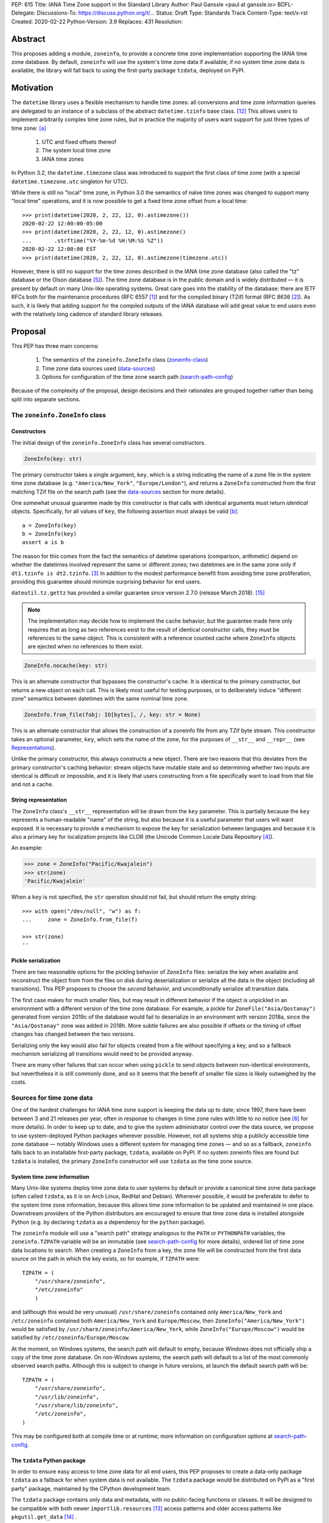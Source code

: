 PEP: 615
Title: IANA Time Zone support in the Standard Library
Author: Paul Ganssle <paul at ganssle.io>
BDFL-Delegate:
Discussions-To: https://discuss.python.org/t/...
Status: Draft
Type: Standards Track
Content-Type: text/x-rst
Created: 2020-02-22
Python-Version: 3.9
Replaces: 431
Resolution:

.. Post-History: [YYYY-MM-DD]

Abstract
========

This proposes adding a module, ``zoneinfo``, to provide a concrete time zone implementation supporting the IANA time zone database.
By default, ``zoneinfo`` will use the system's time zone data if available;
if no system time zone data is available,
the library will fall back to using the first-party package ``tzdata``, deployed on PyPI.

Motivation
==========

The ``datetime`` library uses a flexible mechanism to handle time zones:
all conversions and time zone information queries are delegated to an instance of a subclass of the abstract ``datetime.tzinfo`` base class. [#tzinfo]_
This allows users to implement arbitrarily complex time zone rules,
but in practice the majority of users want support for just three types of time zone: [a]_

    1. UTC and fixed offsets thereof
    2. The system local time zone
    3. IANA time zones

In Python 3.2, the ``datetime.timezone`` class was introduced to support the first class of time zone
(with a special ``datetime.timezone.utc`` singleton for UTC).

While there is still no "local" time zone,
in Python 3.0 the semantics of naïve time zones was changed to support many "local time" operations,
and it is now possible to get a fixed time zone offset from a local time::

    >>> print(datetime(2020, 2, 22, 12, 0).astimezone())
    2020-02-22 12:00:00-05:00
    >>> print(datetime(2020, 2, 22, 12, 0).astimezone()
    ...       .strftime("%Y-%m-%d %H:%M:%S %Z"))
    2020-02-22 12:00:00 EST
    >>> print(datetime(2020, 2, 22, 12, 0).astimezone(timezone.utc))

However, there is still no support for the time zones described in the IANA time zone database
(also called the "tz" database or the Olson database [#tzdb-wiki]_).
The time zone database is in the public domain and is widely distributed —
it is present by default on many Unix-like operating systems.
Great care goes into the stability of the database:
there are IETF RFCs both for the maintenance procedures (RFC 6557 [#rfc6557]_)
and for the compiled binary (TZif) format (RFC 8636 [#rfc8536]_).
As such, it is likely that adding support for the compiled outputs of the IANA database
will add great value to end users even with the relatively long cadence of standard library releases.


Proposal
========

This PEP has three main concerns:

    1. The semantics of the ``zoneinfo.ZoneInfo`` class (zoneinfo-class_)
    2. Time zone data sources used (data-sources_)
    3. Options for configuration of the time zone search path (search-path-config_)

Because of the complexity of the proposal, design decisions and their rationales
are grouped together rather than being split into separate sections.

.. _zoneinfo-class:

The ``zoneinfo.ZoneInfo`` class
-------------------------------

.. _Constructors:

Constructors
############

The initial design of the ``zoneinfo.ZoneInfo`` class has several constructors.

.. code-block::

    ZoneInfo(key: str)

The primary constructor takes a single argument, ``key``,
which is a string indicating the name of a zone file in the system time zone database
(e.g. ``"America/New_York"``, ``"Europe/London"``),
and returns a ``ZoneInfo`` constructed from the first matching TZif file on the
search path (see the data-sources_ section for more details).

One somewhat unusual guarantee made by this constructor is that calls with
identical arguments must return *identical* objects. Specifically, for all
values of ``key``, the following assertion must always be valid [b]_::

    a = ZoneInfo(key)
    b = ZoneInfo(key)
    assert a is b

The reason for this comes from the fact the semantics of datetime operations (comparison, arithmetic)
depend on whether the datetimes involved represent the same or different zones;
two datetimes are in the same zone only if ``dt1.tzinfo is dt2.tzinfo``. [#nontransitive_comp]_
In addition to the modest performance benefit from avoiding time zone proliferation,
providing this guarantee should minimize surprising behavior for end users.

|dateutil.tz.gettz| has provided a similar guarantee since version 2.7.0 (release March 2018). [#dateutil-tz]_

.. |dateutil.tz.gettz| replace:: ``dateutil.tz.gettz``
.. _dateutil.tz.gettz: https://dateutil.readthedocs.io/en/stable/tz.html#dateutil.tz.gettz

.. note::

    The implementation may decide how to implement the cache behavior, but the
    guarantee made here only requires that as long as two references exist
    to the result of identical constructor calls, they must be references to
    the same object. This is consistent with a reference counted cache where
    ``ZoneInfo`` objects are ejected when no references to them exist.


.. code-block::

    ZoneInfo.nocache(key: str)

This is an alternate constructor that bypasses the constructor's cache.
It is identical to the primary constructor, but returns a new object on each call.
This is likely most useful for testing purposes,
or to deliberately induce "different zone" semantics between datetimes with the same nominal time zone.


.. code-block::

    ZoneInfo.from_file(fobj: IO[bytes], /, key: str = None)

This is an alternate constructor that allows the construction of a zoneinfo file from any TZif byte stream.
This constructor takes an optional parameter, ``key``,
which sets the name of the zone, for the purposes of ``__str__`` and ``__repr__`` (see Representations_).

Unlike the primary constructor, this always constructs a new object.
There are two reasons that this deviates from the primary constructor's caching behavior:
stream objects have mutable state and so determining whether two inputs are identical is difficult or impossible,
and it is likely that users constructing from a file specifically want to load from that file and not a cache.


.. _Representations:

String representation
#####################

The ``ZoneInfo`` class's ``__str__`` representation will be drawn from the ``key`` parameter.
This is partially because the ``key`` represents a human-readable "name" of the string,
but also because it is a useful parameter that users will want exposed.
It is necessary to provide a mechanism to expose the key for serialization between languages and because it is also a primary key for localization projects like CLDR (the Unicode Common Locale Data Repository [#cldr]_).

An example:

.. code-block::

    >>> zone = ZoneInfo("Pacific/Kwajalein")
    >>> str(zone)
    'Pacific/Kwajalein'

When a ``key`` is not specified, the ``str`` operation should not fail, but should return the empty string::

    >>> with open("/dev/null", "w") as f: 
    ...     zone = ZoneInfo.from_file(f) 

    >>> str(zone)
    ''

Pickle serialization
####################

There are two reasonable options for the pickling behavior of ``ZoneInfo`` files:
serialize the key when available and reconstruct the object from from the files on disk during deserialization or
serialize all the data in the object (including all transitions).
This PEP proposes to choose the *second* behavior, and unconditionally serialize all transition data.

The first case makes for much smaller files,
but may result in different behavior if the object is unpickled in an environment with a different version of the time zone database.
For example, a pickle for ``ZoneFile("Asia/Qostanay")`` generated from version 2019c of the database
would fail to deserialize in an environment with version 2018a, since the ``"Asia/Qostanay"`` zone was added in 2018h.
More subtle failures are also possible if offsets or the timing of offset changes has changed between the two versions.

Serializing only the key would also fail for objects created from a file without specifying a key,
and so a fallback mechanism serializing all transitions would need to be provided anyway.

There are many other failures that can occur when using ``pickle`` to send objects between non-identical environments,
but nevertheless it is still commonly done,
and so it seems that the benefit of smaller file sizes is likely outweighed by the costs.


.. _data-sources:

Sources for time zone data
--------------------------

One of the hardest challenges for IANA time zone support is keeping the data up to date;
since 1997, there have been between 3 and 21 releases per year,
often in response to changes in time zone rules with little to no notice (see [#timing-of-tz-changes]_ for more details).
In order to keep up to date, and to give the system administrator control over the data source,
we propose to use system-deployed Python packages wherever possible.
However, not all systems ship a publicly accessible time zone database —
notably Windows uses a different system for managing time zones —
and so as a fallback, ``zoneinfo`` falls back to an installable first-party package, ``tzdata``,
available on PyPI.
If no system zoneinfo files are found but ``tzdata`` is installed,
the primary ``ZoneInfo`` constructor will use ``tzdata`` as the time zone source.

System time zone information
############################

Many Unix-like systems deploy time zone data to user systems by default
or provide a canonical time zone data package
(often called ``tzdata``, as it is on Arch Linux, RedHat and Debian).
Whenever possible, it would be preferable to defer to the system time zone information,
because this allows time zone information to be updated and maintained in one place.
Downstream providers of the Python distributors are encouraged to ensure that time zone data is installed alongside Python
(e.g. by declaring ``tzdata`` as a dependency for the ``python`` package).

The ``zoneinfo`` module will use a "search path" strategy analogous to the ``PATH`` or ``PYTHONPATH`` variables;
the ``zoneinfo.TZPATH`` variable will be an immutable (see search-path-config_ for more details), ordered list of time zone data locations to search.
When creating a ``ZoneInfo`` from a key, the zone file will be constructed from the first data source on the path in which the key exists, so for example, if ``TZPATH`` were::

    TZPATH = (
        "/usr/share/zoneinfo",
        "/etc/zoneinfo"
        )

and (although this would be very unusual) ``/usr/share/zoneinfo`` contained only ``America/New_York`` and ``/etc/zoneinfo`` contained both ``America/New_York`` and ``Europe/Moscow``,
then ``ZoneInfo("America/New_York")`` would be satisfied by ``/usr/share/zoneinfo/America/New_York``,
while ``ZoneInfo("Europe/Moscow")`` would be satisfied by ``/etc/zoneinfo/Europe/Moscow``.

At the moment, on Windows systems, the search path will default to empty,
because Windows does not officially ship a copy of the time zone database.
On non-Windows systems, the search path will default to a list of the most commonly observed search paths.
Although this is subject to change in future versions, at launch the default search path will be::

    TZPATH = (
        "/usr/share/zoneinfo",
        "/usr/lib/zoneinfo",
        "/usr/share/lib/zoneinfo",
        "/etc/zoneinfo",
    )

This may be configured both at compile time or at runtime;
more information on configuration options at search-path-config_.

The ``tzdata`` Python package
#############################

In order to ensure easy access to time zone data for all end users,
this PEP proposes to create a data-only package ``tzdata`` as a fallback for when system data is not available.
The ``tzdata`` package would be distributed on PyPI as a "first party" package,
maintained by the CPython development team.

The ``tzdata`` package contains only data and metadata, with no public-facing functions or classes.
It will be designed to be compatible with both newer ``importlib.resources`` [#importlib_resources]_ access patterns and older access patterns like ``pkgutil.get_data`` [#pkgutil_data]_ .

While it is designed explicitly for the use of CPython,
the ``tzdata`` package is intended as a public package in its own right,
and it may be used as an "official" source of time zone data for Python packages.

.. _search-path-config:

Search path configuration
-------------------------

The time zone search path is very system-dependent, and sometimes even application-dependent,
and as such it makes sense to provide options to customize it.
This PEP provides for three such avenues for customization:

1. Global configuration via compile-time options
2. Per-run configuration via an environment variable
3. Runtime configuration change via a ``set_tzpath`` function

Compile-time options
####################

It is most likely that downstream distributors will know exactly where their system time zone data is deployed,
and so a compile-time option ``PYTHONTZPATH`` will be provided to set the default search path.

The ``PYTHONTZPATH`` option should be a string delimited by ``os.pathsep``,
listing possible locations for the time zone data to be deployed (e.g. ``/usr/share/zoneinfo``).

Environment variables
#####################

When initializing the ``TZPATH`` (and whenever ``set_tzpath`` is called with no arguments),
the ``zoneinfo`` module will use two environment variables,
``PYTHONTZPATH`` and ``PYTHONTZPATH_APPEND``, if they exist, to set the search path.

Both are ``os.path`` delimited strings.
``PYTHONTZPATH`` *replaces* the default time zone path,
whereas ``PYTHONTZPATH_APPEND`` appends to the end of the time zone path.

Some examples of the proposed semantics::

    $ python print_tzpath.py
    ("/usr/share/zoneinfo",
     "/usr/lib/zoneinfo",
     "/usr/share/lib/zoneinfo",
     "/etc/zoneinfo")

    $ PYTHONTZPATH="/etc/zoneinfo:/usr/share/zoneinfo" python print_tzpath.py
    ("/etc/zoneinfo",
     "/usr/share/zoneinfo")

    $ PYTHONTZPATH="" python print_tzpath.py
    ()

    $ PYTHONTZPATH_APPEND="/my/directory" python print_tzpath.py
    ("/usr/share/zoneinfo",
     "/usr/lib/zoneinfo",
     "/usr/share/lib/zoneinfo",
     "/etc/zoneinfo",
     "/my/directory")

``set_tzpath`` function
#######################

``zoneinfo`` provides a ``set_tzpath`` function that allows for changing the search path at runtime.

.. code-block::

    def set_tzpath(tzpaths: Optional[Sequence[Union[str, Pathlike]]]) -> None:
        ...

When called with a sequence of paths,
this function sets ``zoneinfo.TZPATH`` to a tuple constructed from the desired value.
When called with no arguments or ``None``,
this function resets ``zoneinfo.TZPATH`` to the default configuration.

This is likely to be primarily useful for (permanently or temporarily)
disabling the use of system time zone paths and forcing the module to use the ``tzdata`` package.
It is not likely that ``set_tzpath`` will be a common operation,
save perhaps in test functions sensitive to time zone configuration,
but it seems preferable to provide an official mechanism for changing
this rather than allowing a proliferation of hacks around the immutability of ``TZPATH``.

.. caution::

    Although changing ``TZPATH`` during a run is a supported operation,
    users should be advised that doing so may occasionally lead to unusual semantics,
    and when making design trade-offs greater weight will be afforded to the common use case,
    which uses a static ``TZPATH``.

As noted in Constructors_, the primary ``ZoneInfo`` constructor employs a cache to ensure that two identically-constructed ``ZoneInfo`` objects always compare as identical (i.e. ``ZoneInfo(key) is ZoneInfo(key)``),
and the nature of this cache is implementation-defined.
This means that the behavior of the ``ZoneInfo`` constructor may be unpredictably inconsistent in some situations
when used with the same ``key`` under different values of ``TZPATH``. For example::

    >>> set_tzpath(["/my/custom/tzdb"])
    >>> a = ZoneInfo("My/Custom/Zone")
    >>> set_tzpath()
    >>> b = ZoneInfo("My/Custom/Zone")
    >>> del a
    >>> del b
    >>> c = ZoneInfo("My/Custom/Zone")

In this example, ``My/Custom/Zone`` exists only in the ``/my/custom/tzdb`` and not on the default search path.
In all implementations the constructor for ``a`` must succeed.
It is implementation-defined whether the constructor for ``b`` succeeds, but if it does, it must be true that ``a is b``, because both ``a`` and ``b`` are references to the same key. It is also implementation-defined whether the constructor for ``c`` succeeds. Implementations of ``zoneinfo`` *may* return the object constructed in previous constructor calls, or they may fail with an exception.

Backwards Compatibility
=======================

This will have no backwards compatibility issues as it will create a new API.

With only minor modification, a backport with support for Python 3.6+ of the ``zoneinfo`` module could be created.

The ``tzdata`` package is designed to be "data only",
and should support any version of Python that it can be built for (including Python 2.7).


Security Implications
=====================

This will require parsing zoneinfo data from disk, mostly from system locations
but no special verification is done. Errors in the implementation (particularly
the C code) could cause potential security issues, but there is no special
risk relative to parsing other file types.

Reference Implementation
========================

An initial reference implementation is available at https://github.com/pganssle/zoneinfo

This may eventually be converted into a backport for 3.6+.

Rejected Ideas
==============

Building a custom tzdb compiler
-------------------------------

One major concern with the use of the TZif format is that it does not actually contain enough information to always correctly determine the value to return for ``tzinfo.dst()``.
This is because for any given time zone offset, TZif only marks the UTC offset and whether or not it represents a DST offset,
but ``tzinfo.dst()`` returns the total amount of the DST shift,
so that the "standard" offset can be reconstructed from ``datetime.utcoffset() - datetime.dst()``.
The value to use for ``dst()`` can be determined by finding the equivalent STD offset and calculating the difference,
but the TZif format does not specify which offsets form STD/DST pairs,
and so heuristics must be used to determine this.

One common heuristic — looking at the most recent standard offset —
notably fails in the case of the time zone changes in Portugal in 1992 and 1996,
where the "standard" offset was shifted by 1 hour during a DST transition,
leading to a transition from STD to DST status with no change in offset.
In fact, it is possible (though it has never happened) for a time zone to be created that is permanently DST and has no standard offsets.

Although this information is missing in the compiled TZif binaries,
it is present in the raw tzdb files,
and it would be possible to parse this information ourselves and create a more suitable binary format.

This idea was rejected for several reasons:

1. It precludes the use of any system-deployed time zone information,
   which is usually present only in TZif format.

2. The raw tzdb format, while stable, is *less* stable than the TZif format;
   some downstream tzdb parsers have already run into problems with old
   deployments of their custom parsers becoming incompatible with recent tzdb releases,
   leading to the creation of a "rearguard" format to ease the transition. [#rearguard]_

3. Heuristics currently suffice in ``dateutil`` and ``pytz`` for all known time zones,
   historical and present,
   and it is not very likely that new time zones will appear that cannot be captured by heuristics
   (though bugfixes may be required to update to situations).

4. The ``dst()`` method's utility (and in fact the ``isdst`` parameter in TZif)
   is somewhat questionable to start with, as almost all the useful information
   is contained in the ``utcoffset()`` and ``tzname()`` methods,
   which are not subject to the same problems.

In short, maintaining a custom tzdb compiler or compiled package
adds maintenance burdens to both the CPython dev team and system administrators,
and its main benefit is to address a hypothetical failure
that would likely have minimal real world effects were it to occur.

.. _why-no-default-tzdata:

Including ``tzdata`` in the standard library by default
-------------------------------------------------------

Although PEP 453 [#pep453-ensurepip]_, which introduced the ``ensurepip`` mechanism to CPython,
provides a convenient template for a standard library module maintained on PyPI,
a potentially similar ``ensuretzdata`` mechanism is somewhat less necessary
and complicated enough that it is considered out of scope for this PEP.

Because the ``zoneinfo`` module is designed to use the system time zone data wherever possible,
the ``tzdata`` package is unnecessary (and may be undesirable) on systems that deploy time zone data,
and so it does not seem critical to ship ``tzdata`` with CPython.

It is also not yet clear how these hybrid standard library / PyPI modules should be updated,
and since it is not critical to the operation of the module,
it seems prudent to defer any such proposal.

Incorporating Windows' native time zone support
-----------------------------------------------

Windows has a non-IANA source of time zone information,
along with public APIs for accessing the time zones.
Theoretically these could be supported in the ``zoneinfo`` module,
but in practice they would not map cleanly enough to TZif files to provide a good platform-independent experience,
and a specialized API supporting Windows time zones is a niche enough concern that it would be better provided by a third party package.

The current Windows system time zones are provided by ``tzres.dll``,
which contains a list of simple rules for either fixed offsets or time zones with 2 DST transitions per year (DST start and DST end).
The rules use Windows-specific names such as "Eastern Standard Time" as opposed to "America/New_York",
and they contain no historical data.

Even if it were possibly to unambiguously map IANA time zones to a Windows-specific time zone name,
the lack of historical data makes Windows-style time zones sufficiently different that they cannot be used as a drop-in replacement for the IANA database.
They are also restricted to either 0 or 2 DST transitions per year, occurring on a regular schedule.
This means that, for example, the "Africa/Casablanca" time zone cannot be accurately represented using its Windows equivalent,
because for many years Morocco has observed Daylight Saving Time during the summer months
*except* during Ramadan, and thus has 4 transitions per year.

Considering there is no easy way to use Microsoft's preferred APIs to emulate IANA time zone support,
it is best left to third parties (or at least a different PEP) to provide dedicated Windows time zone support library.
In fact, the ``dateutil`` package already provides ``dateutil.tz.win`` [#dateutil-tzwin]_,
which contains ``tzinfo`` classes utilizing Windows system time zones.

If Microsoft were to provide a public system for accessing IANA time zone data,
even if it were somewhat unusual compared to access patterns on Unix-like systems,
the ``zoneinfo`` module should add support for it.

Using a ``pytz``-like interface
-------------------------------

A ``pytz``-like ([#pytz]_) interface was proposed in PEP 431 [#pep431]_,
but was ultimately withdrawn / rejected in favor of PEP 495 [#pep495]_.
PEP 495's ``fold`` attribute was incorporated into ``dateutil.tz``,
and has been used there with some success since just before the release of Python 3.6.

Using the ``datetime`` module
-----------------------------

One possible idea would be to add ``ZoneInfo`` to the ``datetime`` module,
rather than giving it its own separate module.
This idea, or some variation on it, is reasonable, but in the end was ultimately rejected.

The ``datetime`` module is already somewhat crowded, as it has many classes with somewhat complex behavior —
``datetime.datetime``, ``datetime.date``, ``datetime.time``, ``datetime.timedelta``, ``datetime.timezone`` and ``datetime.tzinfo``.
The module's implementation and documentation are already quite complicated,
and it is probably beneficial to try to not to compound the problem if it can be helped.

The ``ZoneInfo`` class is also in some ways different from all the other classes provided by ``datetime``;
the other classes are all intended to be lean, simple data types, whereas the ``ZoneInfo`` class is more complex:
it is a parser for a specific format (TZif),
a representation for the information stored in that format
and a mechanism to look up the information in well-known locations in the system.

Finally, while it is true that someone who needs the ``zoneinfo`` module also needs the ``datetime`` module,
the reverse is not necessarily true: many people will want to use ``datetime`` without ``zoneinfo``.
Considering that ``zoneinfo`` will likely pull in additional,
possibly more heavy-weight standard library modules,
it would be preferable to allow the two to be imported separately —
particularly if potential "tree shaking" distributions are in Python's future. [#tree-shaking]_

In the final analysis, it makes sense to keep ``zoneinfo`` a separate module
with a separate documentation page.
It may also make sense to nest ``zoneinfo`` as a lazily-imported module under
``datetime``, as ``datetime.zoneinfo``,
but this may either constrain the implementation of the module or require a potentially-uncomfortable refactoring in ``datetime``,
and it does not give a large tangible benefit beyond some increased discoverability.


Footnotes
=========

.. [a]
    The claim that the vast majority of users only want a few types of time zone
    is based on anecdotal impressions rather than anything remotely scientific.
    As one data point, ``dateutil`` provides many time zone types,
    but user support mostly focuses on these three types.

.. [b]
    The statement that identically constructed ``ZoneInfo`` files should be
    identical objects may be violated if the user deliberately clears the
    time zone cache.

References
==========

.. [#rfc6557]
    RFC 6557: Procedures for Maintaining the Time Zone Database
    https://tools.ietf.org/html/rfc6557

.. [#rfc8536]
    RFC 8636: The Time Zone Information Format (TZif)
    https://tools.ietf.org/html/rfc8536

.. [#nontransitive_comp]
    Paul Ganssle: A curious case of non-transitive datetime comparison (Published 15 February 2018)
    https://blog.ganssle.io/articles/2018/02/a-curious-case-datetimes.html

.. [#cldr]
    CLDR: Unicode Common Locale Data Repository
    http://cldr.unicode.org/#TOC-How-to-Use-

.. [#tzdb-wiki]
    Wikipedia page for Tz database:
    https://en.wikipedia.org/wiki/Tz_database

.. [#timing-of-tz-changes]
    Code of Matt: On the Timing of Time Zone Changes (Matt Johnson-Pint, 23 April 2016)
    https://codeofmatt.com/on-the-timing-of-time-zone-changes/

.. [#rearguard]
    tz mailing list: [PROPOSED] Support zi parsers that mishandle negative DST offsets (Paul Eggert, 23 April 2018)
    https://mm.icann.org/pipermail/tz/2018-April/026421.html

.. [#tree-shaking]
    Russell Keith-Magee: Python On Other Platforms (15 May 2019, Jesse Jiryu Davis)
    https://pyfound.blogspot.com/2019/05/russell-keith-magee-python-on-other.html

.. [#pep453-ensurepip]
    PEP 453: Explicit bootstrapping of pip in Python installations
    https://www.python.org/dev/peps/pep-0453/

.. [#pep431]
    PEP 431: Time zone support improvements
    https://www.python.org/dev/peps/pep-0431/

.. [#pep495]
    PEP 495: Local Time Disambiguation
    https://www.python.org/dev/peps/pep-0495/

.. [#tzinfo]
    ``datetime.tzinfo`` documentation
    https://docs.python.org/3/library/datetime.html#datetime.tzinfo

.. [#importlib_resources]
    ``importlib.resources`` documentation
    https://docs.python.org/3/library/importlib.html#module-importlib.resources

.. [#pkgutil_data]
    ``pkgutil.get_data`` documentation
    https://docs.python.org/3/library/pkgutil.html#pkgutil.get_data


Other time zone implementations:
--------------------------------

.. [#dateutil-tz]
    ``dateutil.tz``
    https://dateutil.readthedocs.io/en/stable/tz.html

.. [#dateutil-tzwin]
    ``dateutil.tz.win``: Concreate time zone implementations wrapping Windows time zones
    https://dateutil.readthedocs.io/en/stable/tzwin.html

.. [#pytz]
    ``pytz``
    http://pytz.sourceforge.net/


Copyright
=========

This document is placed in the public domain or under the
CC0-1.0-Universal license, whichever is more permissive.



..
   Local Variables:
   mode: indented-text
   indent-tabs-mode: nil
   sentence-end-double-space: t
   fill-column: 70
   coding: utf-8
   End:
